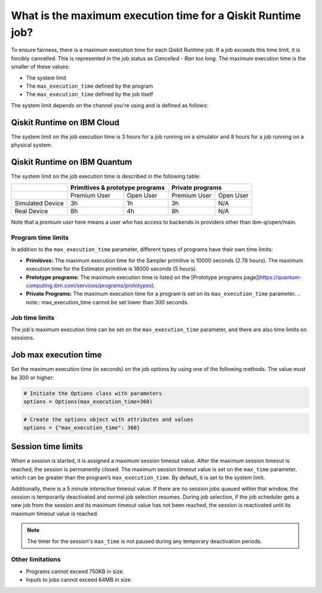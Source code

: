 .. _faqs/max_execution_time:

============================================================
What is the maximum execution time for a Qiskit Runtime job?
============================================================

To ensure fairness, there is a maximum execution time for each Qiskit Runtime job. If
a job exceeds this time limit, it is forcibly cancelled. This is represented in the job
status as `Cancelled - Ran too long`. The maximum execution time is the
smaller of these values: 

- The system limit 
- The ``max_execution_time`` defined by the program
- The ``max_execution_time`` defined by the job itself

The system limit depends on the channel you're using and is defined as follows:

Qiskit Runtime on IBM Cloud
***************************

The system limit on the job execution time is 3 hours for a job running on a simulator
and 8 hours for a job running on a physical system.

Qiskit Runtime on IBM Quantum
*****************************

The system limit on the job execution time is described in the following table:

+------------------+--------------+------------------+--------------+-----------+
|                  | Primitives & prototype programs | Private programs         |
+==================+==============+==================+==============+===========+
|                  | Premium User | Open User        | Premium User | Open User |
+------------------+--------------+------------------+--------------+-----------+
| Simulated Device | 3h           | 1h               | 3h           | N/A       |
+------------------+--------------+------------------+--------------+-----------+
| Real Device      | 8h           | 4h               | 8h           | N/A       |
+------------------+--------------+------------------+--------------+-----------+

Note that a *premium user* here means a user who has access to backends in providers other than ibm-q/open/main.

Program time limits
------------------------

In addition to the ``max_execution_time`` parameter, different types of programs have their own time limits:

* **Primitives:** The maximum execution time for the Sampler primitive is 10000 seconds (2.78 hours). The maximum execution time for the Estimator primitive is 18000 seconds (5 hours).
* **Prototype programs:** The maximum execution time is listed on the [Prototype programs page](https://quantum-computing.ibm.com/services/programs/prototypes).
* **Private Programs:** The maximum execution time for a program is set on its ``max_execution_time`` parameter. 
  .. note:: max_execution_time cannot be set lower than 300 seconds.

Job time limits
------------------

The job's maximum execution time can be set on the ``max_execution_time`` parameter, and there are also time limits on sessions.

Job max execution time
**********************

Set the maximum execution time (in seconds) on the job options by using one of the following methods.  The value must be 300 or higher:

.. code-block:: python

   # Initiate the Options class with parameters 
   options = Options(max_execution_time=360)

.. code-block:: python

   # Create the options object with attributes and values 
   options = {"max_execution_time": 360}

Session time limits
*****************************

When a session is started, it is assigned a maximum session timeout value.  After the maximum session timeout is reached, the session is permanently closed. The maximum session timeout value is set on the ``max_time`` parameter, which can be greater than the program’s ``max_execution_time``. By default, it is set to the system limit.

Additionally, there is a 5 minute *interactive* timeout value. If there are no session jobs queued within that window, the session is temporarily deactivated and normal job selection resumes. During job selection, if the job scheduler gets a new job from the session and its maximum timeout value has not been reached, the session is reactivated until its maximum timeout value is reached.
  
.. note:: The timer for the session's ``max_time`` is not paused during any temporary deactivation periods. 


Other limitations
-----------------

- Programs cannot exceed 750KB in size.
- Inputs to jobs cannot exceed 64MB in size.